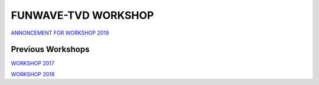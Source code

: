 **FUNWAVE-TVD WORKSHOP**
==========================
.. image:: images/workshop/group.png

`ANNONCEMENT FOR WORKSHOP 2019 <workshop_2019.html>`_

Previous Workshops
-------------------

`WORKSHOP 2017 <workshop_2017.html>`_

`WORKSHOP 2018 <workshop_2018.html>`_


